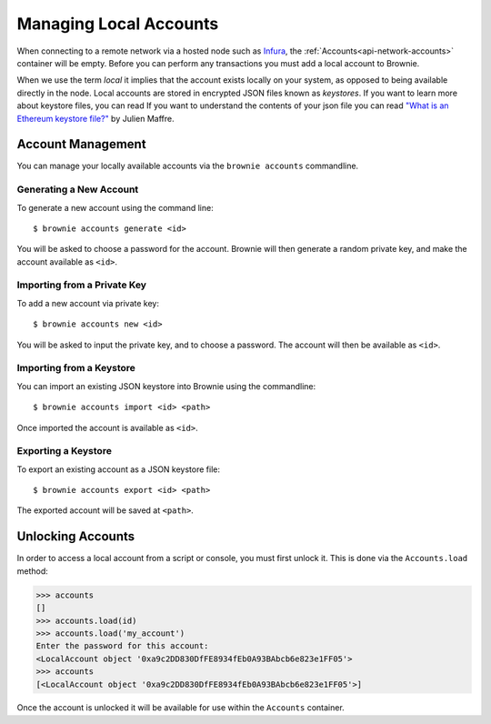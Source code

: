 .. _local-accounts:

=======================
Managing Local Accounts
=======================

When connecting to a remote network via a hosted node such as `Infura <https://infura.io/>`_, the :ref:`Accounts<api-network-accounts>` container will be empty. Before you can perform any transactions you must add a local account to Brownie.

When we use the term `local` it implies that the account exists locally on your system, as opposed to being available directly in the node. Local accounts are stored in encrypted JSON files known as `keystores`. If you want to learn more about keystore files, you can read If you want to understand the contents of your json file you can read `"What is an Ethereum keystore file?" <https://medium.com/@julien.maffre/what-is-an-ethereum-keystore-file-86c8c5917b97>`_ by Julien Maffre.

Account Management
==================

You can manage your locally available accounts via the ``brownie accounts`` commandline.

Generating a New Account
------------------------

To generate a new account using the command line:

::

    $ brownie accounts generate <id>

You will be asked to choose a password for the account. Brownie will then generate a random private key, and make the account available as ``<id>``.

Importing from a Private Key
----------------------------

To add a new account via private key:

::

    $ brownie accounts new <id>

You will be asked to input the private key, and to choose a password. The account will then be available as ``<id>``.

Importing from a Keystore
-------------------------

You can import an existing JSON keystore into Brownie using the commandline:

::

    $ brownie accounts import <id> <path>

Once imported the account is available as ``<id>``.

Exporting a Keystore
--------------------

To export an existing account as a JSON keystore file:

::

    $ brownie accounts export <id> <path>

The exported account will be saved at ``<path>``.

Unlocking Accounts
==================

In order to access a local account from a script or console, you must first unlock it. This is done via the ``Accounts.load`` method:

.. code-block::

    >>> accounts
    []
    >>> accounts.load(id)
    >>> accounts.load('my_account')
    Enter the password for this account:
    <LocalAccount object '0xa9c2DD830DfFE8934fEb0A93BAbcb6e823e1FF05'>
    >>> accounts
    [<LocalAccount object '0xa9c2DD830DfFE8934fEb0A93BAbcb6e823e1FF05'>]

Once the account is unlocked it will be available for use within the ``Accounts`` container.
